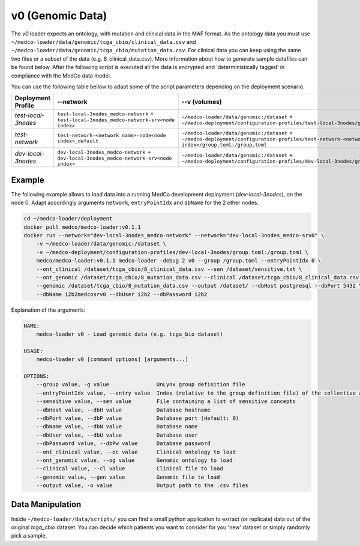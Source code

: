 v0 (Genomic Data)
-----------------

The *v0* loader expects an ontology, with mutation and clinical data in the MAF format.
As the ontology data you must use ``~/medco-loader/data/genomic/tcga_cbio/clinical_data.csv`` and ``~/medco-loader/data/genomic/tcga_cbio/mutation_data.csv``.
For clinical data you can keep using the same two files or a subset of the data (e.g. 8_clinical_data.csv).
More information about how to generate sample datafiles can be found below.
After the following script is executed all the data is encrypted and 'deterministically tagged' in compliance with the MedCo data model.

You can use the following table bellow to adapt some of the script parameters depending on the deployment scenario. 

=================== ========================================================================================= ============================================================================================================================================================ =============     
Deployment Profile  --network                                                                                 --v (volumes)                                                                                                                                                --dbName
=================== ========================================================================================= ============================================================================================================================================================ =============  
*test-local-3nodes* ``test-local-3nodes_medco-network`` + ``test-local-3nodes_medco-network-srv<node index>`` ``~/medco-loader/data/genomic:/dataset`` + ``~/medco-deployment/configuration-profiles/test-local-3nodes/group.toml:/group.toml``                            ``i2b2medcosrv<node index>``
*test-network*      ``test-network-<network name>-node<node index>_default``                                  ``~/medco-loader/data/genomic:/dataset`` + ``~/medco-deployment/configuration-profiles/test-network-<network name>-node<node index>/group.toml:/group.toml`` ``i2b2medco``
*dev-local-3nodes*  ``dev-local-3nodes_medco-network`` + ``dev-local-3nodes_medco-network-srv<node index>``   ``~/medco-loader/data/genomic:/dataset`` + ``~/medco-deployment/configuration-profiles/dev-local-3nodes/group.toml:/group.toml``                             ``i2b2medcosrv<node index>``
=================== ========================================================================================= ============================================================================================================================================================ ============= 


Example
'''''''

The following example allows to load data into a running MedCo development deployment (*dev-local-3nodes*), on the node 0.
Adapt accordingly arguments ``network``, ``entryPointIdx`` and ``dbName`` for the 2 other nodes.

.. code-block:: bash

    cd ~/medco-loader/deployment
    docker pull medco/medco-loader:v0.1.1
    docker run --network="dev-local-3nodes_medco-network" --network="dev-local-3nodes_medco-srv0" \
        -v ~/medco-loader/data/genomic:/dataset \
        -v ~/medco-deployment/configuration-profiles/dev-local-3nodes/group.toml:/group.toml \
        medco/medco-loader:v0.1.1 medco-loader -debug 2 v0 --group /group.toml --entryPointIdx 0 \
        --ont_clinical /dataset/tcga_cbio/8_clinical_data.csv --sen /dataset/sensitive.txt \
        --ont_genomic /dataset/tcga_cbio/8_mutation_data.csv --clinical /dataset/tcga_cbio/8_clinical_data.csv \
        --genomic /dataset/tcga_cbio/8_mutation_data.csv --output /dataset/ --dbHost postgresql --dbPort 5432 \
        --dbName i2b2medcosrv0 --dbUser i2b2 --dbPassword i2b2

Explanation of the arguments:

.. code-block:: bash

    NAME:
        medco-loader v0 - Load genomic data (e.g. tcga_bio dataset)

    USAGE:
        medco-loader v0 [command options] [arguments...]

    OPTIONS:
        --group value, -g value               UnLynx group definition file
        --entryPointIdx value, --entry value  Index (relative to the group definition file) of the collective authority server to load the data
        --sensitive value, --sen value        File containing a list of sensitive concepts
        --dbHost value, --dbH value           Database hostname
        --dbPort value, --dbP value           Database port (default: 0)
        --dbName value, --dbN value           Database name
        --dbUser value, --dbU value           Database user
        --dbPassword value, --dbPw value      Database password
        --ont_clinical value, --oc value      Clinical ontology to load
        --ont_genomic value, --og value       Genomic ontology to load
        --clinical value, --cl value          Clinical file to load
        --genomic value, --gen value          Genomic file to load
        --output value, -o value              Output path to the .csv files

Data Manipulation
'''''''''''''''''

Inside ``~/medco-loader/data/scripts/`` you can find a small python application to extract (or replicate) data out of the original *tcga_cbio* dataset.
You can decide which patients you want to consider for you 'new' dataset or simply randomly pick a sample.
